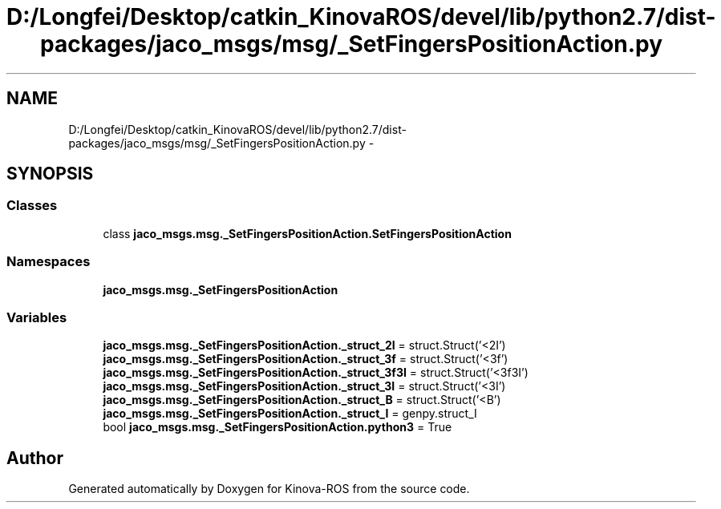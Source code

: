 .TH "D:/Longfei/Desktop/catkin_KinovaROS/devel/lib/python2.7/dist-packages/jaco_msgs/msg/_SetFingersPositionAction.py" 3 "Thu Mar 3 2016" "Version 1.0.1" "Kinova-ROS" \" -*- nroff -*-
.ad l
.nh
.SH NAME
D:/Longfei/Desktop/catkin_KinovaROS/devel/lib/python2.7/dist-packages/jaco_msgs/msg/_SetFingersPositionAction.py \- 
.SH SYNOPSIS
.br
.PP
.SS "Classes"

.in +1c
.ti -1c
.RI "class \fBjaco_msgs\&.msg\&._SetFingersPositionAction\&.SetFingersPositionAction\fP"
.br
.in -1c
.SS "Namespaces"

.in +1c
.ti -1c
.RI " \fBjaco_msgs\&.msg\&._SetFingersPositionAction\fP"
.br
.in -1c
.SS "Variables"

.in +1c
.ti -1c
.RI "\fBjaco_msgs\&.msg\&._SetFingersPositionAction\&._struct_2I\fP = struct\&.Struct('<2I')"
.br
.ti -1c
.RI "\fBjaco_msgs\&.msg\&._SetFingersPositionAction\&._struct_3f\fP = struct\&.Struct('<3f')"
.br
.ti -1c
.RI "\fBjaco_msgs\&.msg\&._SetFingersPositionAction\&._struct_3f3I\fP = struct\&.Struct('<3f3I')"
.br
.ti -1c
.RI "\fBjaco_msgs\&.msg\&._SetFingersPositionAction\&._struct_3I\fP = struct\&.Struct('<3I')"
.br
.ti -1c
.RI "\fBjaco_msgs\&.msg\&._SetFingersPositionAction\&._struct_B\fP = struct\&.Struct('<B')"
.br
.ti -1c
.RI "\fBjaco_msgs\&.msg\&._SetFingersPositionAction\&._struct_I\fP = genpy\&.struct_I"
.br
.ti -1c
.RI "bool \fBjaco_msgs\&.msg\&._SetFingersPositionAction\&.python3\fP = True"
.br
.in -1c
.SH "Author"
.PP 
Generated automatically by Doxygen for Kinova-ROS from the source code\&.
